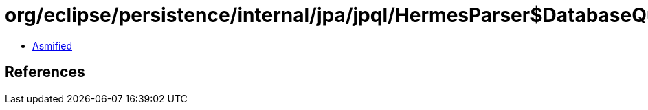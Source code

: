 = org/eclipse/persistence/internal/jpa/jpql/HermesParser$DatabaseQueryVisitor.class

 - link:HermesParser$DatabaseQueryVisitor-asmified.java[Asmified]

== References

